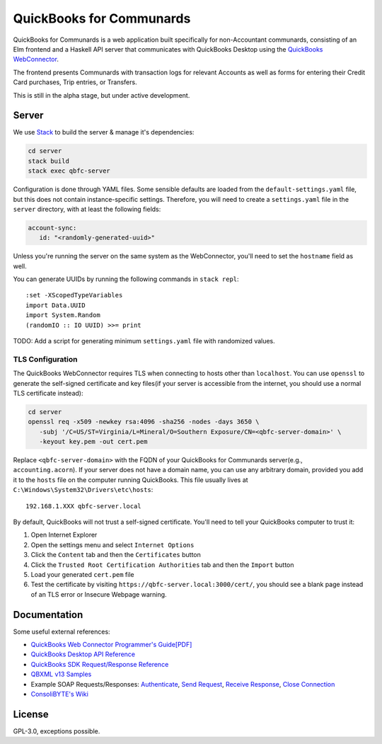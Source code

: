 #########################
QuickBooks for Communards
#########################

QuickBooks for Communards is a web application built specifically for
non-Accountant communards, consisting of an Elm frontend and a Haskell API
server that communicates with QuickBooks Desktop using the `QuickBooks
WebConnector`_.

The frontend presents Communards with transaction logs for relevant Accounts as
well as forms for entering their Credit Card purchases, Trip entries, or
Transfers.

This is still in the alpha stage, but under active development.

.. _QuickBooks WebConnector: https://developer.intuit.com/app/developer/qbdesktop/docs/get-started/get-started-with-quickbooks-web-connector


Server
######

We use `Stack`_ to build the server & manage it's dependencies:

.. code:: bash

   cd server
   stack build
   stack exec qbfc-server

Configuration is done through YAML files. Some sensible defaults are loaded
from the ``default-settings.yaml`` file, but this does not contain
instance-specific settings. Therefore, you will need to create a
``settings.yaml`` file in the ``server`` directory, with at least the following
fields:

.. code:: yaml

   account-sync:
      id: "<randomly-generated-uuid>"

Unless you're running the server on the same system as the WebConnector, you'll
need to set the ``hostname`` field as well.

You can generate UUIDs by running the following commands in ``stack repl``::

   :set -XScopedTypeVariables
   import Data.UUID
   import System.Random
   (randomIO :: IO UUID) >>= print

TODO: Add a script for generating minimum ``settings.yaml`` file with
randomized values.


TLS Configuration
=================

The QuickBooks WebConnector requires TLS when connecting to hosts other than
``localhost``. You can use ``openssl`` to generate the self-signed certificate
and key files(if your server is accessible from the internet, you should use a
normal TLS certificate instead):

.. code:: bash

   cd server
   openssl req -x509 -newkey rsa:4096 -sha256 -nodes -days 3650 \
      -subj '/C=US/ST=Virginia/L=Mineral/O=Southern Exposure/CN=<qbfc-server-domain>' \
      -keyout key.pem -out cert.pem

Replace ``<qbfc-server-domain>`` with the FQDN of your QuickBooks for
Communards server(e.g., ``accounting.acorn``). If your server does not have a
domain name, you can use any arbitrary domain, provided you add it to the
``hosts`` file on the computer running QuickBooks. This file usually lives at
``C:\Windows\System32\Drivers\etc\hosts``::

   192.168.1.XXX qbfc-server.local

By default, QuickBooks will not trust a self-signed certificate. You'll need to
tell your QuickBooks computer to trust it:

#. Open Internet Explorer
#. Open the settings menu and select ``Internet Options``
#. Click the ``Content`` tab and then the ``Certificates`` button
#. Click the ``Trusted Root Certification Authorities`` tab and then the
   ``Import`` button
#. Load your generated ``cert.pem`` file
#. Test the certificate by visiting ``https://qbfc-server.local:3000/cert/``,
   you should see a blank page instead of an TLS error or Insecure Webpage
   warning.

.. _Stack: https://docs.haskellstack.org/en/stable/README/


Documentation
#############

Some useful external references:

* `QuickBooks Web Connector Programmer's Guide[PDF]`_
* `QuickBooks Desktop API Reference`_
* `QuickBooks SDK Request/Response Reference`_
* `QBXML v13 Samples`_
* Example SOAP Requests/Responses: `Authenticate`_, `Send Request`_,
  `Receive Response`_, `Close Connection`_
* `ConsoliBYTE's Wiki`_


.. _QuickBooks Web Connector Programmer's Guide[PDF]: https://developer-static.intuit.com/qbSDK-current/doc/PDF/QBWC_ProGuide.pdf
.. _QuickBooks Desktop API Reference: https://developer.intuit.com/app/developer/qbdesktop/docs/api-reference
.. _QuickBooks SDK Request/Response Reference: https://developer-static.intuit.com/qbsdk-current/common/newosr/
.. _QBXML v13 Samples: https://github.com/IntuitDeveloper/QBXML_SDK13_Samples/tree/master/xmlfiles
.. _Authenticate: http://wiki.consolibyte.com/wiki/doku.php/quickbooks_web_connector_soap_authenticate
.. _Send Request: http://wiki.consolibyte.com/wiki/doku.php/quickbooks_web_connector_soap_sendrequestxml
.. _Receive Response: http://wiki.consolibyte.com/wiki/doku.php/quickbooks_web_connector_soap_receiveresponsexml
.. _Close Connection: http://wiki.consolibyte.com/wiki/doku.php/quickbooks_web_connector_soap_closeconnection
.. _ConsoliBYTE's Wiki: http://wiki.consolibyte.com/wiki/doku.php/quickbooks_web_connector


License
#######

GPL-3.0, exceptions possible.
